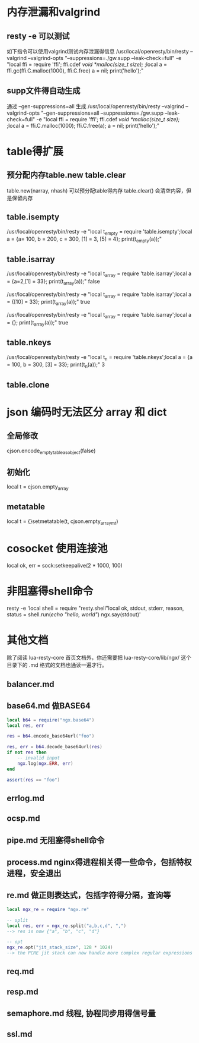 * 内存泄漏和valgrind
** resty -e 可以测试
如下指令可以使用valgrind测试内存泄漏得信息
/usr/local/openresty/bin/resty --valgrind --valgrind-opts "--suppressions=./gw.supp --leak-check=full"  -e "local ffi = require 'ffi'; ffi.cdef[[        void *malloc(size_t size); ]];local a = ffi.gc(ffi.C.malloc(1000), ffi.C.free)   a = nil; print('hello');"

** supp文件得自动生成
通过 --gen-suppressions=all 生成
/usr/local/openresty/bin/resty --valgrind --valgrind-opts "--gen-suppressions=all --suppressions=./gw.supp --leak-check=full"  -e "local ffi = require 'ffi'; ffi.cdef[[        void *malloc(size_t size); ]];local a = ffi.C.malloc(1000); ffi.C.free(a);  a = nil; print('hello');"

* table得扩展
** 预分配内存table.new table.clear
table.new(narray, nhash) 可以预分配table得内存
table.clear() 会清空内容，但是保留内存

** table.isempty
/usr/local/openresty/bin/resty -e "local t_empty = require 'table.isempty';local a = {a= 100, b = 200, c = 300, [1] = 3, [5] = 4}; print(t_empty(a));"

** table.isarray 
/usr/local/openresty/bin/resty -e "local t_array = require 'table.isarray';local a = {a=2,[1] = 33}; print(t_array(a));"
false

/usr/local/openresty/bin/resty -e "local t_array = require 'table.isarray';local a = {[10] = 33}; print(t_array(a));"
true

/usr/local/openresty/bin/resty -e "local t_array = require 'table.isarray';local a = {}; print(t_array(a));"
true

** table.nkeys 
/usr/local/openresty/bin/resty -e "local t_n = require 'table.nkeys';local a = {a = 100, b = 300, [3] = 33}; print(t_n(a));"
3

** table.clone

* json 编码时无法区分 array 和 dict
** 全局修改
cjson.encode_empty_table_as_object(false)

** 初始化
local t = cjson.empty_array

** metatable
local t = {}setmetatable(t, cjson.empty_array_mt)

* cosocket 使用连接池
local ok, err = sock:setkeepalive(2 * 1000, 100)

* 非阻塞得shell命令
resty -e 'local shell = require "resty.shell"local ok, stdout, stderr, reason, status = shell.run([[echo "hello, world"]]) ngx.say(stdout)'

* 其他文档
除了阅读 lua-resty-core 首页文档外，你还需要把 lua-resty-core/lib/ngx/ 这个目录下的 .md 格式的文档也通读一遍才行。

** balancer.md

** base64.md 做BASE64
#+begin_src lua
local b64 = require("ngx.base64")
local res, err

res = b64.encode_base64url("foo")

res, err = b64.decode_base64url(res)
if not res then
    -- invalid input
    ngx.log(ngx.ERR, err)
end

assert(res == "foo")

#+end_src

** errlog.md

** ocsp.md

** pipe.md 无阻塞得shell命令

** process.md nginx得进程相关得一些命令，包括特权进程，安全退出

** re.md 做正则表达式，包括字符得分隔，查询等
#+begin_src lua
local ngx_re = require "ngx.re"

-- split
local res, err = ngx_re.split("a,b,c,d", ",")
--> res is now {"a", "b", "c", "d"}

-- opt
ngx_re.opt("jit_stack_size", 128 * 1024)
--> the PCRE jit stack can now handle more complex regular expressions
#+end_src

** req.md

** resp.md

** semaphore.md 线程, 协程同步用得信号量

** ssl.md
